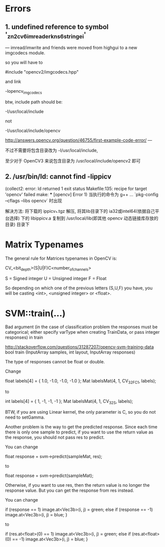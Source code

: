 # OpenCV Note

* Errors
** 1. undefined reference to symbol '_zn2cv6imreaderkns_6stringei'

  --- imread/imwrite and friends were moved from highgui to a new
  imgcodecs module.
  
  so you will have to
  
  #include "opencv2/imgcodecs.hpp"
  
  and link
  
  -lopencv_imgcodecs
  
  btw, include path should be:
  
  -I/usr/local/include
  
  not
  
  -I/usr/local/include/opencv
  
  http://answers.opencv.org/question/46755/first-example-code-error/
  ---

  不过不需要将包含目录改为 -I/usr/local/include,

  至少对于 OpenCV3 来说包含目录为 /usr/local/include/opencv2 即可

** 2. /usr/bin/ld: cannot find -lippicv
   (collect2: error: ld returned 1 exit status
   Makefile:135: recipe for target 'opencv' failed
   make: *** [opencv] Error 1)
   当执行的命令为 g++ ... `pkg-config --cflags --libs opencv` 时出现

   解决方法:
   将下载的 ippicv_*.tgz 解压, 将其lib目录下的 ia32或intel64(依据自己平台选择)
下的 libippicv.a 复制到 /usr/local/lib(即其他 opencv 动态链接库存放的目录) 目录下

* Matrix Typenames
The general rule for Matrices typenames in OpenCV is:

 CV_<bit_depth>(S|U|F)C<number_of_channels>

S = Signed integer
U = Unsigned integer
F = Float 

So depending on which one of the previous letters (S,U,F) you have, you will be casting <int>, <unsigned integer> or <float>.
* SVM::train(...)
  Bad argument 
  (in the case of classification problem the responses must be categorical; 
   either specify varType when creating TrainData, or pass integer responses) in train

http://stackoverflow.com/questions/31287207/opencv-svm-training-data
bool train (InputArray samples, int layout, InputArray responses)

The type of responses cannot be float or double.

Change

float labels[4] = { 1.0, -1.0, -1.0, -1.0 };
Mat labelsMat(4, 1, CV_32FC1, labels);

to

int labels[4] = { 1, -1, -1, -1 };
Mat labelsMat(4, 1, CV_32S, labels);

BTW, if you are using Linear kernel, the only parameter is C, so you do not need to setGamma.

Another problem is the way to get the predicted response. Since each time there is only one
 sample to predict, if you want to use the return value as the response, you should not pass
 res to predict.

You can change

float response = svm->predict(sampleMat, res);

to

float response = svm->predict(sampleMat);

Otherwise, if you want to use res, then the return value is no longer the response value. 
But you can get the response from res instead.

You can change

if (response == 1)
    image.at<Vec3b>(i, j) = green;
else if (response == -1)
    image.at<Vec3b>(i, j) = blue;
}

to

if (res.at<float>(0) == 1)
    image.at<Vec3b>(i, j) = green;
else if (res.at<float>(0) == -1)
    image.at<Vec3b>(i, j) = blue;
}

